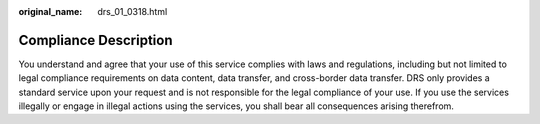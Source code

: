 :original_name: drs_01_0318.html

.. _drs_01_0318:

Compliance Description
======================

You understand and agree that your use of this service complies with laws and regulations, including but not limited to legal compliance requirements on data content, data transfer, and cross-border data transfer. DRS only provides a standard service upon your request and is not responsible for the legal compliance of your use. If you use the services illegally or engage in illegal actions using the services, you shall bear all consequences arising therefrom.

